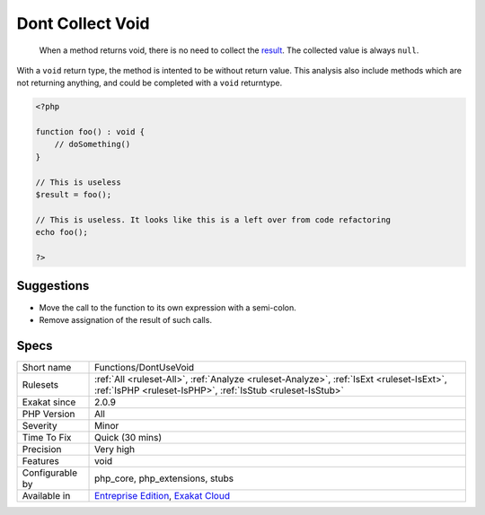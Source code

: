 .. _functions-dontusevoid:

.. _dont-collect-void:

Dont Collect Void
+++++++++++++++++

  When a method returns void, there is no need to collect the `result <https://www.php.net/result>`_. The collected value is always ``null``.

With a ``void`` return type, the method is intented to be without return value. This analysis also include methods which are not returning anything, and could be completed with a ``void`` returntype. 


.. code-block:: php
   
   <?php
   
   function foo() : void {
       // doSomething()
   }
   
   // This is useless
   $result = foo(); 
   
   // This is useless. It looks like this is a left over from code refactoring
   echo foo(); 
   
   ?>

Suggestions
___________

* Move the call to the function to its own expression with a semi-colon.
* Remove assignation of the result of such calls.




Specs
_____

+------------------+--------------------------------------------------------------------------------------------------------------------------------------------------------+
| Short name       | Functions/DontUseVoid                                                                                                                                  |
+------------------+--------------------------------------------------------------------------------------------------------------------------------------------------------+
| Rulesets         | :ref:`All <ruleset-All>`, :ref:`Analyze <ruleset-Analyze>`, :ref:`IsExt <ruleset-IsExt>`, :ref:`IsPHP <ruleset-IsPHP>`, :ref:`IsStub <ruleset-IsStub>` |
+------------------+--------------------------------------------------------------------------------------------------------------------------------------------------------+
| Exakat since     | 2.0.9                                                                                                                                                  |
+------------------+--------------------------------------------------------------------------------------------------------------------------------------------------------+
| PHP Version      | All                                                                                                                                                    |
+------------------+--------------------------------------------------------------------------------------------------------------------------------------------------------+
| Severity         | Minor                                                                                                                                                  |
+------------------+--------------------------------------------------------------------------------------------------------------------------------------------------------+
| Time To Fix      | Quick (30 mins)                                                                                                                                        |
+------------------+--------------------------------------------------------------------------------------------------------------------------------------------------------+
| Precision        | Very high                                                                                                                                              |
+------------------+--------------------------------------------------------------------------------------------------------------------------------------------------------+
| Features         | void                                                                                                                                                   |
+------------------+--------------------------------------------------------------------------------------------------------------------------------------------------------+
| Configurable by  | php_core, php_extensions, stubs                                                                                                                        |
+------------------+--------------------------------------------------------------------------------------------------------------------------------------------------------+
| Available in     | `Entreprise Edition <https://www.exakat.io/entreprise-edition>`_, `Exakat Cloud <https://www.exakat.io/exakat-cloud/>`_                                |
+------------------+--------------------------------------------------------------------------------------------------------------------------------------------------------+


